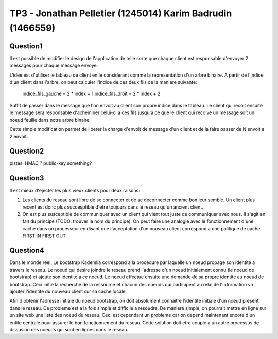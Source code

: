 ================================================================================
TP3 - Jonathan Pelletier (1245014) Karim Badrudin (1466559)
================================================================================

Question1
================================================================================
Il est possible de modifier le design de l'application de telle sorte que 
chaque client est responsable d'envoyer 2 messages pour chaque message envoye.

L'idee est d'utiliser le tableau de client en le considerant comme la 
representation d'un arbre binaire. A partir de l'indice d'un client
dans l'arbre, on peut calculer l'indice de ces deux fils de la maniere 
suivante:

    indice_fils_gauche = 2 * index + 1
    indice_fils_droit = 2 * index + 2

Suffit de passer dans le message que l'on envoit au client son propre indice
dans le tableau. Le client qui recoit ensuite le message sera responsable 
d'acheminer celui-ci a ces fils jusqu'a ce que le client qui recoive un 
message soit un noeud feuille dans notre arbre binaire.

Cette simple modification permet de liberer la charge d'envoit de message
d'un client et de la faire passer de N envoit a 2 envoit.

Question2
================================================================================
pistes: HMAC ?  public-key something?

Question3
================================================================================
Il est mieux d'ejecter les plus vieux clients pour deux raisons:

1. Les clients du reseau sont libre de se connecter et de se deconnecter comme
   bon leur semble. Un client plus recent est donc plus succesptible d'etre
   toujours dans le reseau qu'un ancient client.

2. On est plus susceptible de communiquer avec un client qui vient tout juste 
   de communiquer avec nous. Il s'agit en fait du principe (TODO: trouver le nom
   du principe). On peut faire une analogie avec le fonctionnement d'une 
   cache dans un processeur en disant que l'acceptation d'un nouveau client
   correspond a une politique de cache FIRST IN FIRST OUT.

Question4
================================================================================
Dans le monde reel, Le bootstrap Kademlia correspond a la procedure par laquelle
un noeud propage son identite a travers le reseau. Le noeud qui desire joindre 
le reseau prend l'adresse d'un noeud initialement connu (le noeud de bootstrap) 
et ajoute son identite a ce noeud. Le noeud effectue ensuite une demande de sa
propre identite au noeud de bootstrap. Ceci initie la recherche de la ressource 
et chacun des noeuds qui participent au relai de l'information va ajouter 
l'identite du nouveau client sur sa cache locale.

Afin d'obtenir l'adresse initiale du noeud bootstrap, on doit absolument 
connaitre l'identite initiale d'un noeud present dans le reseau. Ce probleme
est a la fois simple et difficile a resoudre. De maniere simple, on pourrait 
mettre en ligne sur un site web une liste des noeud du reseau. Ceci est 
cependant un probleme car on depend maintenant encore d'un entite centrale
pour assurer le bon fonctionnement du reseau. Cette solution doit etre couple
a un autre processus de dissusion des noeuds qui sont en lignes dans le reseau.


